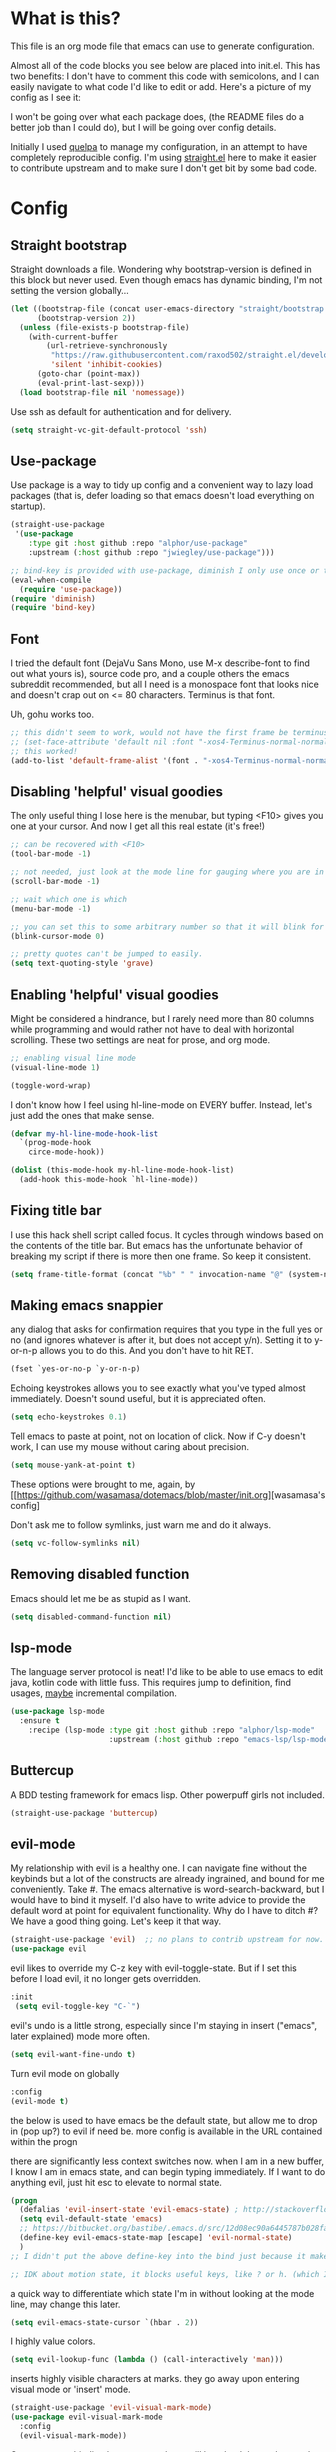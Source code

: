#+STARTIP: overview
* What is this?
This file is an org mode file that emacs can use to generate configuration.

Almost all of the code blocks you see below are placed into init.el. This has two benefits: I don't have to comment this code with semicolons, and I can easily navigate to what code I'd like to edit or add. Here's a picture of my config as I see it:

[[http://i.imgur.com/yQPukq6.png]]

I won't be going over what each package does, (the README files do a better job than I could do), but I will be going over config details.

Initially I used [[https://github.com/quelpa/quelpa][quelpa]] to manage my configuration, in an attempt to have completely reproducible config. I'm using [[https://github.com/raxod502/straight.el][straight.el]] here to make it easier to contribute upstream and to make sure I don't get bit by some bad code.
* Config
** Straight bootstrap
Straight downloads a file. Wondering why bootstrap-version is defined in this block but never used. Even though emacs has dynamic binding, I'm not setting the version globally...
#+BEGIN_SRC emacs-lisp :tangle init.el
(let ((bootstrap-file (concat user-emacs-directory "straight/bootstrap.el"))
      (bootstrap-version 2))
  (unless (file-exists-p bootstrap-file)
    (with-current-buffer
        (url-retrieve-synchronously
         "https://raw.githubusercontent.com/raxod502/straight.el/develop/install.el"
         'silent 'inhibit-cookies)
      (goto-char (point-max))
      (eval-print-last-sexp)))
  (load bootstrap-file nil 'nomessage))
#+END_SRC 

Use ssh as default for authentication and for delivery.
#+BEGIN_SRC emacs-lisp :tangle init.el
(setq straight-vc-git-default-protocol 'ssh)
#+END_SRC

** Use-package
Use package is a way to tidy up config and a convenient way to lazy load packages (that is, defer loading so that emacs doesn't load everything on startup).
#+BEGIN_SRC emacs-lisp :tangle init.el
  (straight-use-package
   '(use-package
      :type git :host github :repo "alphor/use-package"
      :upstream (:host github :repo "jwiegley/use-package")))

  ;; bind-key is provided with use-package, diminish I only use once or twice
  (eval-when-compile
    (require 'use-package))
  (require 'diminish)
  (require 'bind-key)
#+END_SRC

** Font
I tried the default font (DejaVu Sans Mono, use M-x describe-font to find out what yours is), source code pro, and a couple others the emacs subreddit recommended, but all I need is a monospace font that looks nice and doesn't crap out on <= 80 characters. Terminus is that font.

Uh, gohu works too.
#+BEGIN_SRC emacs-lisp :tangle init.el
;; this didn't seem to work, would not have the first frame be terminus'd
;; (set-face-attribute 'default nil :font "-xos4-Terminus-normal-normal-normal-*-16-*-*-*-c-80-iso10646-1")
;; this worked!
(add-to-list 'default-frame-alist '(font . "-xos4-Terminus-normal-normal-normal-*-16-*-*-*-c-80-iso10646-1"))
#+END_SRC

** Disabling 'helpful' visual goodies
The only useful thing I lose here is the menubar, but typing <F10> gives you one at your cursor. And now I get all this real estate (it's free!)
#+BEGIN_SRC emacs-lisp :tangle init.el
;; can be recovered with <F10>
(tool-bar-mode -1)

;; not needed, just look at the mode line for gauging where you are in the buffer
(scroll-bar-mode -1)

;; wait which one is which
(menu-bar-mode -1)

;; you can set this to some arbitrary number so that it will blink for that number of times. I don't like blinking.
(blink-cursor-mode 0)

;; pretty quotes can't be jumped to easily.
(setq text-quoting-style 'grave)
#+END_SRC

** Enabling 'helpful' visual goodies
Might be considered a hindrance, but I rarely need more than 80 columns while programming and would rather not have to deal with horizontal scrolling. These two settings are neat for prose, and org mode.
#+BEGIN_SRC emacs-lisp :tangle init.el
;; enabling visual line mode
(visual-line-mode 1)

(toggle-word-wrap)
#+END_SRC

I don't know how I feel using hl-line-mode on EVERY buffer. Instead, let's just add the ones that make sense.
#+BEGIN_SRC emacs-lisp :tangle init.el
(defvar my-hl-line-mode-hook-list
  `(prog-mode-hook
    circe-mode-hook))

(dolist (this-mode-hook my-hl-line-mode-hook-list)
  (add-hook this-mode-hook `hl-line-mode))
#+END_SRC

** Fixing title bar
I use this hack shell script called focus. It cycles through windows based on the contents of the title bar. But emacs has the unfortunate behavior of breaking my script if there is more then one frame. So keep it consistent.
#+BEGIN_SRC emacs-lisp :tangle init.el
(setq frame-title-format (concat "%b" " " invocation-name "@" (system-name)))
#+END_SRC

** Making emacs snappier
any dialog that asks for confirmation requires that you type in the full yes or no (and ignores whatever is after it, but does not accept y/n). Setting it to y-or-n-p allows you to do this. And you don't have to hit RET.
#+BEGIN_SRC emacs-lisp :tangle init.el
(fset `yes-or-no-p `y-or-n-p)
#+END_SRC

Echoing keystrokes allows you to see exactly what you've typed almost immediately. Doesn't sound useful, but it is appreciated often.
#+BEGIN_SRC emacs-lisp :tangle init.el
(setq echo-keystrokes 0.1)
#+END_SRC

Tell emacs to paste at point, not on location of click. Now if C-y doesn't work, I can use my mouse without caring about precision.
#+BEGIN_SRC emacs-lisp :tangle init.el
(setq mouse-yank-at-point t)
#+END_SRC

These options were brought to me, again, by [[https://github.com/wasamasa/dotemacs/blob/master/init.org][wasamasa's config]

Don't ask me to follow symlinks, just warn me and do it always.
#+BEGIN_SRC emacs-lisp :tangle init.el
(setq vc-follow-symlinks nil)
#+END_SRC

** Removing disabled function
Emacs should let me be as stupid as I want.
#+BEGIN_SRC emacs-lisp :tangle init.el
(setq disabled-command-function nil)
#+END_SRC

** lsp-mode
The language server protocol is neat! I'd like to be able to use emacs to edit java, kotlin code with little fuss. This requires jump to definition, find usages, _maybe_ incremental compilation. 

#+BEGIN_SRC emacs-lisp :tangle init.el
  (use-package lsp-mode
    :ensure t
      :recipe (lsp-mode :type git :host github :repo "alphor/lsp-mode"
                        :upstream (:host github :repo "emacs-lsp/lsp-mode")))
#+END_SRC

** Buttercup
A BDD testing framework for emacs lisp. Other powerpuff girls not included.

#+BEGIN_SRC emacs-lisp :tangle init.el
(straight-use-package 'buttercup)
#+END_SRC

** evil-mode
My relationship with evil is a healthy one. I can navigate fine without the keybinds but a lot of the constructs are already ingrained, and bound for me conveniently. Take #. The emacs alternative is word-search-backward, but I would have to bind it myself. I'd also have to write advice to provide the default word at point for equivalent functionality. Why do I have to ditch #? We have a good thing going. Let's keep it that way.

#+BEGIN_SRC emacs-lisp :tangle init.el
(straight-use-package 'evil)  ;; no plans to contrib upstream for now.
(use-package evil
#+END_SRC

evil likes to override my C-z key with evil-toggle-state. But if I set this before I load evil, it no longer gets overridden. 
#+BEGIN_SRC emacs-lisp :tangle init.el
 :init
  (setq evil-toggle-key "C-`")
#+END_SRC

evil's undo is a little strong, especially since I'm staying in insert ("emacs", later explained) mode more often.
#+BEGIN_SRC emacs-lisp :tangle init.el
  (setq evil-want-fine-undo t)
#+END_SRC

Turn evil mode on globally
#+BEGIN_SRC emacs-lisp :tangle init.el
  :config
  (evil-mode t)
#+END_SRC

the below is used to have emacs be the default state, but allow me to drop in (pop up?) to evil if need be.
more config is available in the URL contained within the progn

there are significantly less context switches now. when I am in a new buffer, I know I am in emacs state, and can begin typing immediately. If I want to do anything evil, just hit esc to elevate to normal state.
#+BEGIN_SRC emacs-lisp :tangle init.el
  (progn
    (defalias 'evil-insert-state 'evil-emacs-state) ; http://stackoverflow.com/a/27794225/2932728
    (setq evil-default-state 'emacs)
    ;; https://bitbucket.org/bastibe/.emacs.d/src/12d08ec90a6445787b028fa8640844a67182e96d/init.el?at=master&fileviewer=file-view-default
    (define-key evil-emacs-state-map [escape] 'evil-normal-state)
    )
  ;; I didn't put the above define-key into the bind just because it makes more sense here. If I encounter a remapping of esc, I'd probably move it into bind*

  ;; IDK about motion state, it blocks useful keys, like ? or h. (which I get to by typing "\" in normal mode)
#+END_SRC

a quick way to differentiate which state I'm in without looking at the mode line, may change this later.
#+BEGIN_SRC emacs-lisp :tangle init.el
  (setq evil-emacs-state-cursor `(hbar . 2))
#+END_SRC

I highly value colors.
#+BEGIN_SRC emacs-lisp :tangle init.el
(setq evil-lookup-func (lambda () (call-interactively 'man)))
#+END_SRC

inserts highly visible characters at marks. they go away upon entering visual mode or 'insert' mode.
#+BEGIN_SRC emacs-lisp :tangle init.el
  (straight-use-package 'evil-visual-mark-mode)
  (use-package evil-visual-mark-mode
    :config
    (evil-visual-mark-mode))
#+END_SRC

Once you start binding keys, use-package will lazy-load the packages, that is, wait until you hit a key that is in the bind before loading.
While a useful feature, in this case I want evil-mode active on start.
#+BEGIN_SRC emacs-lisp :tangle init.el
  :demand t
#+END_SRC


Even though I use emacs-state as my insert state, I still want certain things to be available all the time, no matter what state I'm in.

#+BEGIN_SRC emacs-lisp :tangle init.el
    :bind* (:map evil-emacs-state-map
                 ("C-r" . evil-paste-from-register)

                 :map evil-normal-state-map
                 ("C-f" . evil-scroll-down)
                 ("C-b" . evil-scroll-up)
                 ("j" . evil-next-visual-line)
                 ("k" . evil-previous-visual-line)
                 ("'" . evil-goto-mark)
                 ("C-e" . end-of-line)
                 ("C-y" . yank)
                 ("C-d" . evil-scroll-down)
                 ("C-t" . ace-window)

                 :map evil-motion-state-map
                 ("C-f" . evil-scroll-down)
                 ("C-b" . evil-scroll-up))
  ) ;; closes use-package evil block
#+END_SRC

** general

[[https://github.com/noctuid/general.el][General]] is a package that aims to simplify and unify keybinding. Problems I have with letting bind-key handle it is that it's difficult to tailor. An example: in dired mode, I like having the ability to move by jk or having visual block/line selection. At the same time, I want dired mode bindings available. So I bind "i" to evil-insert-state.  However I have no idea how to do it with bind-key. Further, this allows me to get rid of evil-leader. The less packages I depend on for my output, the better.

#+BEGIN_SRC emacs-lisp :tangle init.el
(straight-use-package 'general)
  (use-package general
    ;; maybe in the future make this config evil agnostic?
    :if (featurep 'evil)
    :config

    ;; leader key binds
    (setq general-default-keymaps '(evil-normal-state-map
                                    evil-visual-state-map))

    (setq general-default-prefix "SPC")
    (general-define-key
                        
     "g" 'keyboard-quit
     "C-g" 'keyboard-quit
     "SPC" 'ace-window

     "w" 'save-buffer
     "v" 'visual-line-mode
     "t" 'toggle-word-wrap
     "s" 'magit-status
     
     "a" 'org-agenda-list
     
     "m" 'fill-region

     ;; in the case that we don't have projectile, fall back to
     ;; vanilla find-file
     "f" (if (featurep 'projectile)
             'projectile-find-file
           'find-file)
     "p" 'my-find-projects
     "o" 'my-find-org-files

     "r" 'org-capture

     "i" 'imenu

     ) ;; closes general-define-key block
    
  ) ;; closes use-package general block
#+END_SRC

** dired
I didn't bother playing around with dired but the amount of built in functionality is kind of insane. Edit all files in directories that you can just open in the same buffer with the same regex kind of insane.

Just.. don't play around with my keymaps.

#+BEGIN_SRC emacs-lisp :tangle init.el
  (use-package dired
    :config
    (define-key dired-mode-map (kbd "SPC") nil)
    (define-key dired-mode-map (kbd "M-s") nil)
    
    ;; remove dired-mode-map definition
    (define-key dired-mode-map (kbd "i") nil)
    
    (general-define-key :prefix nil
                        :keymaps 'dired-mode-map
                        :states '(normal)
                        "i" 'evil-insert-state)
                        
    (general-define-key :prefix nil
                        :keymaps 'dired-mode-map
                        :states '(emacs)
                        "i" 'dired-maybe-insert-subdir)

  )
#+END_SRC

** tramp

scp is the default. I'm... not sure why I set this initially.
#+BEGIN_SRC emacs-lisp :tangle init.el
(setq tramp-default-method "ssh")
#+END_SRC

** swiper/ivy
man do I love this package. Lightweight, pretty, and FAST. Enabling ivy mode globally gives most aspects of the minibuffer fuzzy typeahead (like ido-mode) but it further allows you to keep your search session if needed (especially useful when looking in help variables). Swiper is used to search buffers, and uses ivy as a backend. It is possible to use helm as a backend instead.
#+BEGIN_SRC emacs-lisp :tangle init.el
(straight-use-package 'ivy)
  (use-package ivy
    ;; :recipe (ivy :type git :host github :repo "abo-abo/swiper")
    :demand t
    :diminish ivy-mode
    :config
    (setq ivy-ignore-buffers `("\\` "))
    
    ;; i like completion in the minibuffer, completion in region is obnoxious when you have hl-line-mode active. This must be set before ivy-mode is called.
    (setcdr (assoc 'ivy-completion-in-region ivy-display-functions-alist) nil)

    (ivy-mode t))

  (use-package swiper
    :config

    ;; almost required, I use search a lot for navigation, especially in
    ;;   this growing init file. Note that if multiple candidates are in a
    ;;   view moving between them does not recenter the buffer.
    (setq swiper-action-recenter t)

    ;; shadows isearch
    :bind* (("C-s" . swiper))
    )

#+END_SRC

Counsel-yank-pop is much easier to use than kill ring drive bys.
#+BEGIN_SRC emacs-lisp :tangle init.el
(straight-use-package 'counsel)
(use-package counsel
  :bind* (("M-x" . counsel-M-x)))
#+END_SRC

** ace-window
C-x o is way too much to switch between windows (which is an operation I find myself doing near constantly). I used to use something like [[http://oremacs.com/2015/02/14/semi-xmodmap/][semimap]] for my keyboard configuration, but have fallen out of doing that (hence why you'll find unicode binds randomly dispersed).

#+BEGIN_SRC emacs-lisp :tangle init.el

(straight-use-package 'ace-window)
  (use-package ace-window
    :bind*
    (("C-t" . ace-window))
    :config
    (setq aw-scope 'frame)
    )
#+END_SRC

** magit

Magit spoils me.
#+BEGIN_SRC emacs-lisp :tangle init.el
(straight-use-package 'magit)
(use-package magit)
#+END_SRC

** org mode
Ah, org mode. Lovingly described as the crack of emacs.

#+BEGIN_SRC emacs-lisp :tangle init.el
(use-package org
  :init
  (setq org-directory "~/Documents/org/")

  (setq org-default-notes-file (concat org-directory "notes.org"))
#+END_SRC

org-capture is fantastic. if you're anything like me you have ideas that come and go like the wind. this allows you to easily capture those ideas without worrying about where to save them, whether or not context is necessary, the directory structure. It's a massively beefed up remember buffer. If you want something that just works without any previous configuration, then try M-x remember, the file will be saved in your .emacs.d directory, and it's called notes.

when you invoke org-capture interactively, a buffer pops up that waits for you to enter in a key. this key takes you to a special buffer that you can format beforehand with a template variable (customized below). this then saves it to the file you specify.

I do recommend saving all of these to a common place, that way you can define a key to go to where all of these are saved and look at them fully

a quick primer: this is a listing, where each element is itself a list that follows this format:
#+BEGIN_SRC emacs-lisp
  ("a" ; key to be pressed, does not have to have to be just one key
       ; but there are some special rules if you want to use two (or rms forbid, 3)

   "astrology" ; whatever you want the capture template to be called in the popup buffer. keep it short, but I don't think there's a low limit on these.

   plain ; the type of entry you want, unquoted. check out the link below, it offers a concise listing of these if you need more.

   (file ; this argument is a list, itself. get used to lists within lists within lists. the one I use the most is file+datetree, which files all my notes in a clear ... uh... datetree format. for more details, look below.

    "baz.org")) ; this will be concatenated (probably not if you use an absolute path, check out expand-file-name)
#+END_SRC

and that's it! for more info, check out [[http://orgmode.org/manual/Template-elements.html#Template-elements][the org mode manual for templates!]]

#+BEGIN_SRC emacs-lisp :tangle init.el
   (setq my-org-capture-directory "~/Documents/org/capture/")
   
   (setq org-capture-templates
         '(("t" "Todo" entry (file+headline "~/Documents/org/gtd-capture.org" "Tasks")
            "* TODO %?\n  %i\n  %a")
           ("j" "Journal" entry (file+datetree "~/Documents/org/journal.org")
            "* %?\nEntered on %U\n  %i\n  %a")
           ("e" "Emacs" entry (file+datetree "~/Documents/org/emacs.org")
            "* %?\nEntered on %U\n  %i\n  %a")
           ("k" "KOL" entry (file+datetree "~/Documents/org/kol.org")
            "* %?\nEntered on %U\n %a")
           ("a" "ascension" entry (file+datetree "~/Documents/org/kol-ascension.org")
            "* %?\nEntered on %U\n %a")
           ("r" "track" entry (file+datetree "~/Documents/org/track.org")
            "* %?\nEntered on %U\n")
           ("d" "dose" entry (file+datetree "~/Documents/org/dose.org")
            "* %?\nEntered on %U\n")
           ("g" "grievances" entry (file+datetree "~/Documents/org/grievances.org")
            "* %?\nEntered on %U\n %i")
           ("p" "programming" entry (file+datetree "~/Documents/org/programming.org")
            "* %?\nEntered on %U\n  %i")
           ("l" "laptop" entry (file+datetree "~/Documents/org/laptop.org")
            "* %?\nEntered on %U\n %i")
           ("m" "music" entry (file+datetree "~/Documents/org/music.org")
            "* %?\nEntered on %U\n %i")
           ("u" "uncategorized-mess" entry (file+datetree "~/Documents/org/u-mess.org")
            "* %?\nEntered on %U\n")
           ("h" "recurse" entry (file+datetree "~/Documents/org/recurse.org")
            "* %?\nEntered on %U\n")
           ("c" "coffee" entry (file+datetree "~/Documents/org/coffee.org")
            "* %?\nEntered on %U\n")
           )
         )
#+END_SRC

Here we hold most of our gtd configuration, following [[http://orgmode.org/worg/org-tutorials/orgtutorial_dto.html][this post]]. This means org-agenda... other stuff.
#+BEGIN_SRC emacs-lisp :tangle init.el
  (setq org-agenda-files (list "~/Documents/org/gtd-capture.org"))
#+END_SRC

We're still in the use package declaration. Close it off, and throw in an easy bind in case we can't get to it any other way.
#+BEGIN_SRC emacs-lisp :tangle init.el
   :bind*
   (("<f6>" . org-capture))
   )
#+END_SRC

** term
I'm not exactly happy with term. There's a bunch of workarounds and keys get rebound and still I encounter usability issues. But it works enough, and I have good clipboard (and visual selection) interaction. So it stays. Maybe someone with knowledge of how to do things the right way will get a real terminal working by embedding or linking to the binary.

I use term instead of ansi-term (tried it in a previous iteration) because it's much clearer to configure. I still have no idea how to make ansi-term not insert line breaks.
#+BEGIN_SRC emacs-lisp :tangle init.el
  (use-package term 
    :config
    ;; most of this config is from:
    ;; http://echosa.github.io/blog/2012/06/06/improving-ansi-term/

    ;; don't modify my output please (note this breaks when displaying
    ;; multiline commands at the bottom of the buffer)
    (setq term-suppress-hard-newline t)

    ;; kill the buffer after finishing.
    (defadvice term-sentinel (around my-advice-term-sentinel (proc msg))
      (if (memq (process-status proc) '(signal exit))
          (let ((buffer (process-buffer proc)))
            ad-do-it
            (kill-buffer buffer))
        ad-do-it))
    (ad-activate 'term-sentinel)

    ;; don't ask me about whether I want to use bash. I do.
    ;; modified from ansi-term to term from source post
    ;; in NixOS the shell is in /run/current-system
    ;; rather than dispatch on what OS I'm running, just let
    ;; which handle it:
    (defvar my-term-shell (s-trim (shell-command-to-string "which bash")))
    (defadvice term (before force-bash)
      (interactive (list my-term-shell)))
    (ad-activate 'term)

    ;; why is this not the default? 
    (defun my-term-use-utf8 ()
      (set-buffer-process-coding-system 'utf-8-unix 'utf-8-unix))
    (add-hook 'term-exec-hook 'my-term-use-utf8)


    ;; eh.. this makes me sad. All I wanted was C-x.
    ;; (defun my-ad-term-line-mode (_arg)
    ;;   (term-line-mode))
    ;; (advice-add 'term :after #'my-ad-term-line-mode)
    ;; (advice-add 'ansi-term :after #'my-ad-term-line-mode)
    
      


    ;; 2048 lines of output is way too restrictive.
    (setq term-buffer-maximum-size 8192)
    :bind*
    (("C-z" . term)
     :map term-raw-map
     ("C-y" . term-paste))
  )
#+END_SRC

#+BEGIN_SRC emacs-lisp
;; ansi-term specific:
(setq explicit-shell-file-name "/bin/bash")
#+END_SRC

** which-key
which-key is fantastic. It provides a visual reminder for any keymap. It even has a dialog for showing the top level binds (I bind it here to C-h SPC)

#+BEGIN_SRC emacs-lisp :tangle init.el
(straight-use-package 'which-key)
(use-package which-key
  :demand t
  :diminish which-key-mode
  :bind* 
  (("C-h SPC" . which-key-show-top-level))
  :config
  (which-key-mode))
#+END_SRC

** buffer filtering 
Wrought from Mount Olympus
#+BEGIN_SRC emacs-lisp :tangle init.el
(use-package ibuffer
  :config
  (global-set-key (kbd "C-x C-b") 'ibuffer))

#+END_SRC

** elpy
It was a little difficult figuring out how to change tests programmatically, so if you want to use something else, first M-x elpy-set-test-runner , and then query elpy-test-runner. For py.test, I had to use the symbol elpy-test-pytest-runner.

#+BEGIN_SRC emacs-lisp :tangle init.el
(straight-use-package 'elpy)
(use-package elpy
  :config

  ;; py.test is actively developed. 
  (elpy-set-test-runner `elpy-test-pytest-runner)

  ;; silences completion warning. found on ob-python's issue pages, strangely enough.
  (setq python-shell-completion-native-enable nil) 

  ;; preference
  (setq elpy-rpc-backend "jedi")
  (setq elpy-rpc-python-command "python3")
  (setq python-shell-interpreter "python3")
  
  ;; start
  (elpy-enable))
#+END_SRC

** kotlin
.. Hmm. So there's an implementation of LSP for Kotlin, and it's written in Kotlin!

We should try it out. If it's good enough, we can then get serious about using emacs for work. 

This I could see being really, _really_ promising.
#+BEGIN_SRC emacs-lisp :tangle init.el
  (use-package kotlin-mode
    :ensure t
    :recipe (:type git :host github :repo "alphor/kotlin-mode"
             :upstream (:host github :repo "Emacs-Kotlin-Mode-Maintainers/kotlin-mode")))
#+END_SRC

It's kind of good enough. Previously I had an LSP block here, but it just wasn't good enough, for two reasons:
The first was starting it was hacky AF. There are alternatives of using something like idea-lsp or intellij-lsp, but I'm going to confine that hackery to my work machine.
** markdown-mode
For authoring pelican posts, and for README's that aren't in org.

It just recently had its 10th birthday!
#+BEGIN_SRC emacs-lisp :tangle init.el
(use-package markdown-mode 
    :ensure t
    :recipe (markdown-mode :type git :host github :repo "alphor/markdown-mode"
                   :upstream (:host github :repo "jrblevin/markdown-mode")))
#+END_SRC

** pelican mode
Can't be found on melpa, but is on github:

Pelican-mode automatically adds an enabler to markdown-mode-hook, which enables itself if it determines that it is indeed a site. Alternatively, this can be done with a dir-local, so as to strip out the magic of how pelican determines something is a pelican site.


#+BEGIN_SRC emacs-lisp :tangle init.el
  (use-package pelican-mode
    :ensure t

    :recipe (pelican-mode :type git :host github :repo "alphor/pelican-mode"
                   :upstream (:host github :repo "qdot/pelican-mode")))
#+END_SRC

** indium
casual inspection of DOMS and JS objects on the fly

probably going to hit this next at RC. 

#+BEGIN_SRC emacs-lisp :tangle init.el
  (use-package indium
    :disabled t
    :config
    ;; delete all jsm modes..
    ;; I wonder what disqualifies a mode from being applicable to the environment.
    ;; (setq auto-mode-alist (assq-delete-all "\\.jsm?\\'" auto-mode-alist))
    ;; make js2-mode (javascript-IDE) the default
    ;; (setq auto-mode-alist (add-to-list '("\\.jsm?\\'" . js2-mode) auto-mode-alist))
    (add-hook 'js2-mode-hook 'indium-interaction-mode))
  (setq indium-chrome-executable "chromium-browser")
#+END_SRC

** circe

[[https://github.com/jorgenschaefer/circe][Circe]] is described as an IRC client that is an intermediary between erc and rcirc. It features pretty good default options (with one exception that's really not all that important), and default network configuration out of the box. It's written by jorgenschaefer, who also is the lead on elpy!
#+BEGIN_SRC emacs-lisp :tangle init.el
(use-package circe
  :ensure t
  :recipe (circe :type git :host github :repo "alphor/circe"
                 :upstream (:host github :repo "jorgenschaefer/circe"))
#+END_SRC

I use ZNC to connect to my networks. So far, I only really fool around in #emacs, and some other dev-related channels. But this means I don't really care about circe's default channels, so I clear it here.
#+BEGIN_SRC emacs-lisp :tangle init.el
  :config
  (setq circe-network-defaults nil)
#+END_SRC

It's very simple to configure circe to connect to ZNC (a personal irc server, essentially, that optionally saves the last 50 lines of chats so you have context upon logging in, amongst a whole slew of other features).
#+BEGIN_SRC emacs-lisp :tangle init.el
    (setq circe-network-options
          (let ((server-passwd
                 (lambda (server-name)
                   (read-passwd (format "Password for server: %s? " server-name)))))
              `(("ZNC/freenode"
             :tls t
             :host "jarmac.org"
             :port 5013
             :user "alphor/freenode"
             :pass ,server-passwd)
             ("ZNC/mozilla"
              :tls t
              :host "jarmac.org"
              :port 5013
              :user "alphor/mozilla"
              :pass ,server-passwd)
             ("ZNC/snoonet"
              :tls t
              :host "jarmac.org"
              :port 5013
              :user "alphor/snoonet"
              :pass ,server-passwd)
             ("ZNC/gitter"
              :tls t
              :host "jarmac.org"
              :port 5013
              :user "alphor/gitter"
              :pass ,server-passwd)
             ("local/i2p"
              :tls t
              :host "localhost"
              :port 6668)
             ;; doesn't look that interesting anymore. Maybe later.
             ;; ("ZNC/rizon"
             ;;  :tls t
             ;;  :host "jarmac.org"
             ;;  :port 6697
             ;;  :user "alphor/rizon"
             ;;  :pass (lambda (server-name) (read-passwd "Password?: ")))
             )))
#+END_SRC

I have no idea why colored nicks are not enabled by default. Much prettier! (This is the default option I was complaining about earlier)
#+BEGIN_SRC emacs-lisp :tangle init.el
  ;; enable nicks
  (enable-circe-color-nicks)
#+END_SRC

Unfortunately, swiper calls font-lock-ensure-function which has the annoying habit of washing out all the color. I add a function to circe's mode hook that sets font-lock-ensure to the ignore function. 
#+BEGIN_SRC emacs-lisp :tangle init.el
  (add-hook 'circe-mode-hook 'my-font-lock-ensure-function-nilify)
#+END_SRC

Spammers have hit hard recently, cluttering my mode line. I like having the ability to see activity but at the same time I need my mode line. One thing I'd like to have is the ability to see only mentions. Everything else can wait. (This still allows queries to get through)
#+BEGIN_SRC emacs-lisp :tangle init.el
  (setq tracking-ignored-buffers '(((lambda (buf-name)
                                      (not (or (string-prefix-p "#emacs" buf-name)
                                               (not (string-prefix-p "#" buf-name)))))
                                    circe-highlight-nick-face)))
#+END_SRC

At the same time, I'd like tracking if I've talked. Someone's thought of that before and kindly put it in [[https://github.com/jorgenschaefer/circe/wiki/Configuration#auto-track-ignored-channels-on-talk][the docs]].

Unfortunately doesn't work quite well with such a lax regex, it'll require you to set up the channels you want to track before hand. Ah well, I'll leave it here for... some reason, and try fixing it later.
#+BEGIN_SRC emacs-lisp :tangle init.el
  ;; (defadvice circe-command-SAY (after jjf-circe-unignore-target)
  ;;   (let ((ignored (tracking-ignored-p (current-buffer) nil)))
  ;;     (when ignored
  ;;       (setq tracking-ignored-buffers
  ;;             (remove ignored tracking-ignored-buffers))
  ;;       (message "This buffer will now be tracked."))))
  ;; (ad-activate 'circe-command-SAY)
#+END_SRC

don't bombard me with leaves if the leaver hasn't spoke in a while.
#+BEGIN_SRC emacs-lisp :tangle init.el
  (setq circe-reduce-lurker-spam t)
#+END_SRC

fun fact: the only other person that is also on both #freenode and ##wikimedia-kawaii is ChanServ
#+BEGIN_SRC emacs-lisp :tangle init.el
  (defun my-circe-intersect-nicks (buf1 buf2)
    "Does what you think it does. It would make a little sense to remove your own nick from this list, but meh"
    (interactive "b\nb")
    (let ((names1 (with-current-buffer (set-buffer buf1)
                    (circe-channel-nicks)))
          (names2 (with-current-buffer (set-buffer buf2)
                    (circe-channel-nicks))))
      (message (prin1-to-string (-intersection names1 names2)))))
)
#+END_SRC

[[https://github.com/alphor/circe-actions][Circe-actions]] is a package that handles events coming in from IRC. 
#+BEGIN_SRC emacs-lisp :tangle init.el
  (straight-use-package
   '(circe-actions :type git :host github :repo "alphor/circe-actions"))

  (use-package circe-actions)
  (use-package circe-znc)
#+END_SRC

Useful for debugging interactively.
#+BEGIN_SRC emacs-lisp :tangle init.el
  (defvar circe-actions-inspect-arg-list '()
    "A list of variables that were passed to circe-actions-inspect-args.")
  (defun circe-actions-inspect-args (&rest args)
    "A utility function designed to show you what is passed to an
    arbitrary handler. Was very useful when inspecting, so I thought
    I'd leave it in here. Be warned with 30+ channels
    circe-actions-inspect-arg-list grows mighty fast, if you're adventerous
    and use circe-actions-t as a condition-function-p"
    (setq circe-actions-inspect-arg-list (cons args circe-actions-inspect-arg-list))
    (message
     (with-temp-buffer
       (cl-prettyprint args)
       (buffer-string)
       )))
#+END_SRC

Using ZNC, I'm on 80 channels. Everytime I connect to the server I get absolutely flooded, because it sends the name list for each channel. I should figure out how to ignore the first name list.

Don't mind this.
#+BEGIN_SRC 
(setq erc-server-auto-reconnect nil)
#+END_SRC

** nix-mode
I was so excited to find this. Indentation could use some more work, but much better than putting it in by hand.

#+BEGIN_SRC emacs-lisp :tangle init.el
  (straight-use-package
    '(nix-mode :type git :host github :repo "alphor/nix-mode"
               :upstream (:host github :repo "NixOS/nix-mode")))
  (use-package nix-mode)

#+END_SRC

** regexp
re-builder is quick to use. Setting the syntax to 'string means I don't have to escape backslashes with backslashes.
#+BEGIN_SRC emacs-lisp :tangle init.el
(use-package re-builder
  :config
  (setq reb-re-syntax 'string))
#+END_SRC

** persistent bookmarks
registers are neat. let's try using them more often. If I bother creating a register, I want it to be persistent. Emacs calls persistent registers bookmarks, and to save them, you must either call `bookmark-save or configure it to save after x amount of bookmarks created
#+BEGIN_SRC emacs-lisp :tangle init.el
;; persistent bookmarks
(setq bookmark-save-flag 1) ; so save after every bookmark made.
#+END_SRC

** simple scrolling
Initially I just used the package (named simple-scrolling), but found that it caused weird graphical issues with browsing manual pages. This works just fine, although sometimes I miss the ability to have margins, but I also don't miss the jumpiness that sometimes occurred.
#+BEGIN_SRC emacs-lisp :tangle init.el
;; simple scrolling
(progn
  (setq scroll-conservatively 10000)
  (setq auto-window-vscroll nil)
  )
#+END_SRC

** Directory clutter
From [[https://github.com/wasamasa/dotemacs/blob/master/init.org][wasamasa's config]] 

control, emacs.d/backup and emacs.d/autosave

#+BEGIN_SRC emacs-lisp :tangle init.el
;; Directory clutter
(setq backup-directory-alist '((".*" . "~/.emacs.d/backup")))
(setq version-control t)
(setq delete-old-versions t)

(setq auto-save-list-file-prefix "~/.emacs.d/autosave/")
(setq auto-save-file-name-transforms '((".*" "~/.emacs.d/autosave/" t)))
#+END_SRC

** Prefer "horizontal" splits when the frame has the space for it.
By horizontal I mean vim's (and the rest of the world's) notion of vertical. You split along the horizontal axis, I guess. Sure.

#+BEGIN_SRC emacs-lisp :tangle init.el
(setq split-height-threshold nil)
;; tried 150, I'm using xfwm4 if that makes any difference, but it did not work.
(setq split-width-threshold 140)
#+END_SRC

** project-specific
These were great so that I could use elpy to spin up a shell provided by nix.
Not really in use anymore.
#+BEGIN_SRC emacs-lisp :tangle init.el
   ;; here's an example, I no longer use it.
  (setq safe-local-variable-values
        '((python-shell-interpreter .  "/home/ajarara/proj/viz/repl.nix")
          (python-shell-interpreter .  "/home/ajarara/proj/webkov/shell.nix")))
#+END_SRC

** stackoverflow
One reason I love using terminals in emacs is because of text manipulation. It's so flipping good at it! But I spend a lot of time editing email, or using stackoverflow. Bringing it into emacs would be great.

This makes me so happy. Ootb it works, then it asks you for authentication and handles all the secrets itself. I've symlinked .sx (stored in .emacs.d) into docs so that I can nuke .emacs.d, which I do every so often.
#+BEGIN_SRC emacs-lisp :tangle init.el
(use-package sx :ensure t)
#+END_SRC
** QOL fixes
To be honest I have no idea what this does, but I know that it causes emacs to hang on exit. Setting it to nil disables it, and there's no apparent loss of functionality of my clipboard interaction with emacs.. so... :|
#+BEGIN_SRC emacs-lisp :tangle init.el
(setq x-select-enable-clipboard-manager nil)
#+END_SRC

I reject your reality and substitute my own.
#+BEGIN_SRC emacs-lisp :tangle init.el
;; (setq custom-file "/dev/null")

(setq-default indent-tabs-mode nil)
#+END_SRC

** Theme
I like Monokai. In case I ever need to use a default theme, I'd use misterioso.
#+BEGIN_SRC emacs-lisp :tangle init.el

;; (load-theme 'misterioso t)
(use-package monokai-theme
  :ensure t
  :recipe (monokai-theme :type git :host github :repo "alphor/monokai-emacs"
                 :upstream (:host github :repo "oneKelvinSmith/monokai-emacs"))
  :config
  (setq monokai-comments "chocolate")
  (load-theme `monokai t))

#+END_SRC

** projectile
projectile-compile-project shaves seconds off my builds. SECONDS!
#+BEGIN_SRC emacs-lisp :tangle init.el
  (straight-use-package 'projectile)
  (use-package projectile
    :demand t
      :bind*
      (("C-c c" . projectile-compile-project)
       ("C-c f" . projectile-find-file))
      :config
      (setq projectile-completion-system 'ivy))
#+END_SRC

** "my-" functions
Most of these are definitely not my code or my ideas. But they've definitely made a difference.

C-a C-k is again, the one emacs combo that I really like. But C-a pretends like whitespace isn't a thing. Found on the emacswiki:
#+BEGIN_SRC emacs-lisp :tangle init.el
;; something useful from the emacs wiki? No way.
(defun my-smarter-move-beginning-of-line (arg)
  "Move point back to indentation of beginning of line.

Move point to the first non-whitespace character on this line.
If point is already there, move to the beginning of the line.
Effectively toggle between the first non-whitespace character and
the beginning of the line.

If ARG is not nil or 1, move forward ARG - 1 lines first.  If
point reaches the beginning or end of the buffer, stop there."
  (interactive "^p")
  (setq arg (or arg 1))
  ;; Move lines first
  (when (/= arg 1)
    (let ((line-move-visual nil))
      (forward-line (1- arg))))

  (let ((orig-point (point)))
    (back-to-indentation)
    (when (= orig-point (point))
      (move-beginning-of-line 1))))

;; remap C-a to `smarter-move-beginning-of-line'
(global-set-key [remap move-beginning-of-line]
                'my-smarter-move-beginning-of-line)
#+END_SRC

This is primarily for killing help buffers without deleting the frame. I would replace this with shackle, but this works for now.
#+BEGIN_SRC emacs-lisp :tangle init.el
(defun my-kill-other-window ()
  (interactive)
  (if (= (count-windows) 2)
      (progn
        (other-window 1)
        (kill-buffer)
        (other-window 1))
    (error "This only works when there are two buffers!")))

#+END_SRC

in case something decides not to respect my "horizontal" preference.
#+BEGIN_SRC emacs-lisp :tangle init.el
;; not mine, found off of emacs-wiki. quickly switches orientation of two buffers.
(defun my-toggle-window-split ()
  (interactive)
  (if (= (count-windows) 2)
      (let* ((this-win-buffer (window-buffer))
             (next-win-buffer (window-buffer (next-window)))
             (this-win-edges (window-edges (selected-window)))
             (next-win-edges (window-edges (next-window)))
             (this-win-2nd (not (and (<= (car this-win-edges)
                                         (car next-win-edges))
                                     (<= (cadr this-win-edges)
                                         (cadr next-win-edges)))))
             (splitter
              (if (= (car this-win-edges)
                     (car (window-edges (next-window))))
                  'split-window-horizontally
                'split-window-vertically)))
        (delete-other-windows)
        (let ((first-win (selected-window)))
          (funcall splitter)
          (if this-win-2nd (other-window 1))
          (set-window-buffer (selected-window) this-win-buffer)
          (set-window-buffer (next-window) next-win-buffer)
          (select-window first-win)
          (if this-win-2nd (other-window 1))))))

#+END_SRC

invaluable for quick edits. 
#+BEGIN_SRC emacs-lisp :tangle init.el
(defun my-find-init-file ()
  "Displays the contents of ~/.emacs.d/myinit.org, if already shown, revert to previous buffer"
  (interactive)
  (let ((init-file-location "/home/ajarara/.emacs.d/README.org"))
    (if (string= init-file-location (buffer-file-name))
        (previous-buffer)
      (find-file init-file-location)))
  )
#+END_SRC

90% of what I play around with is in this folder, so I can easily select one of these folders to quickly start an editing session.
#+BEGIN_SRC emacs-lisp :tangle init.el
(defun my-find-projects ()
  "navigates to ~/Documents/projects"
  (interactive)
  (find-file "~/Documents/projects/"))
#+END_SRC

ditto to the above.
#+BEGIN_SRC emacs-lisp :tangle init.el
(defun my-find-org-files ()
  "navigates to ~/Documents/org"
  (interactive)
  (find-file "~/Documents/org/"))
#+END_SRC

Sometimes font-lock-ensure-function is called (whenever you invoke swiper). Sometimes I want to disable it. There is likely a better way to do this, but this works for now. To use this, simply call it in any hook, and you get to keep your colors and fonts!
#+BEGIN_SRC emacs-lisp :tangle init.el
(defun my-font-lock-ensure-function-nilify ()
  (setq-local font-lock-ensure-function
        'ignore))
#+END_SRC

Useful quick links.
#+BEGIN_SRC emacs-lisp :tangle init.el
  (defun my-github (query)
    (interactive "sSearch Github: ")
    (browse-url (format "https://github.com/search?q=%s" query)))

  ;; non obtrusive version of helm-google-suggest. Although helm-google-suggest is more fun
  (defun my-google (query)
    "It's mine! MIIIIIIINE!"
    (interactive "sSearch the googs: ")
    (browse-url (format "https://google.com/#q=%s" query)))
#+END_SRC


The help string for format-time-string is quite helpful.
#+BEGIN_SRC emacs-lisp :tangle init.el
  (defun pelican-now (&optional arg)
    (interactive "P")
    (let ((date (format-time-string "%Y-%m-%d %H:%M:%S %z")))
      (if arg
          (insert date)
        (message date))))
#+END_SRC

** Binds (that don't belong to specific packages)

The emacs help system is absolutely fantastic. Unfortunately, in some cases, (looking at you, term-mode), it gets unbound. This keeps C-h bound to help.
#+BEGIN_SRC emacs-lisp :tangle init.el
(bind-key* "C-h" `help-command)
(bind-key* "C-h C-h" (lambda ()
    (interactive) (info "(emacs) Help Summary")))
#+END_SRC

Going back and forth with buffers with any sort of `jump-to` functionality is a common operation.
#+BEGIN_SRC emacs-lisp :tangle init.el
(bind-key* "M-[" `previous-buffer)
(bind-key* "M-]" `next-buffer)
#+END_SRC

With vertical splits, it's convenient to have a definition pop up in the other buffer. OTOH, if the definition is in the same buffer, maybe I'd like to keep the buffer. 
#+BEGIN_SRC emacs-lisp :tangle init.el
(bind-key* "M-." `xref-find-definitions-other-window)
#+END_SRC


In case I hit escape, but still want to quit. Binding some other functionality to this key is pretty risky anyway, so no loss there.
#+BEGIN_SRC emacs-lisp :tangle init.el
  (define-key key-translation-map (kbd "C-M-g") (kbd "C-g"))
#+END_SRC

dabbrev doesn't read me like hippie-expand does.
#+BEGIN_SRC emacs-lisp :tangle init.el
(global-set-key (kbd "M-/") 'hippie-expand)
#+END_SRC

Y'know, there are astonishingly a lot of times where I'd like to quoted insert.
#+BEGIN_SRC emacs-lisp :tangle init.el
(bind-key* "M-q" `quoted-insert)
#+END_SRC

These are largely personal preference so not going to explain them.
#+BEGIN_SRC emacs-lisp :tangle init.el
;; shadows universal arg, I think? Damn, I need to read the manual.
(bind-key* "C-0" `text-scale-adjust)

;; shadows capitalize word (used to be my minor mode keymap, I moved all that to evil-leader, which I may eventually move to general)
(bind-key "M-c" `comment-dwim)

;; shadows indent-new-comment-line
(bind-key* "M-j" `end-of-buffer)

;; shadows move-to-window-line-top-bottom
(bind-key* "M-r" `delete-other-windows)

;; would like this instead to just kill the buffer, or like rotate. I think I need some buffer management tool
;; shadows kill-ring-save
(bind-key* "M-w" `delete-window)

;; I don't actually know what the name of the function is, but I know I don't need it. It's some typeface stuff.
;; also, the function name here is misleading, it evaluates the whole top-level expression, from anywhere in the expression, not just defuns
;; shadows Set face:

;; I'm gonna need shackle just for this async.
;; shadows universal argument, 7
(bind-key* "M-7" `async-shell-command)

;; shadows universal argument, 1
(bind-key* "M-1" `shell-command)

;; shadows prefix containing occur
(bind-key* "M-s" 'switch-to-buffer)

;; shadows tab-to-tab-stop
(bind-key* "M-i" `my-find-init-file)

;; instantly kills buffer (without deleting the window), unless unsaved content. this advices kill-buffer
;; shadows kill-sentence
(bind-key* "M-z" `kill-this-buffer)

;; U for undeaaaaaaaaaaaaaaaaad
;; shadows upcase-word
(bind-key* "M-u" `bury-buffer)

;; shadows nothing that I know of.
;; (bind-key* "M-p" `my-find-projects)

;; this leaves M-d free, for something. Although I use mode-d for colon/semicolon
;; shadows kill-sentence
(bind-key* "M-k" `kill-word)

;; shadows nothing
(bind-key* "M-\"" `insert-pair)

;; shadows nothing
(bind-key* "<f5>" `recompile)
#+END_SRC

** Hooks
org-mode hooks. Maybe these should go into package specific configuration. Meh.
#+BEGIN_SRC emacs-lisp :tangle init.el
(add-hook `org-mode-hook `org-indent-mode)
(add-hook `org-mode-hook `visual-line-mode)
#+END_SRC

apropos-mode hooks. Why does apropos not bind apropos-follow to anything easy?
#+BEGIN_SRC emacs-lisp :tangle init.el
(add-hook 'apropos-mode-hook (lambda () (local-set-key (kbd "C-c f") 'apropos-follow)))

#+END_SRC

ess-mode hooks
#+BEGIN_SRC emacs-lisp :tangle init.el
;; the <- shortcut is not helpful when you can't use hyphens in variable names

(add-hook 'ess-mode-hook (lambda () (local-set-key (kbd "_" 'self-insert-command)))) 

#+END_SRC

** Goodbye
Okay, we're done. Let's send an OK. Note: This isn't visibile after loading up emacs. Why?
#+BEGIN_SRC emacs-lisp :tangle init.el
(message "Emacs config successfully loaded!")
#+END_SRC

